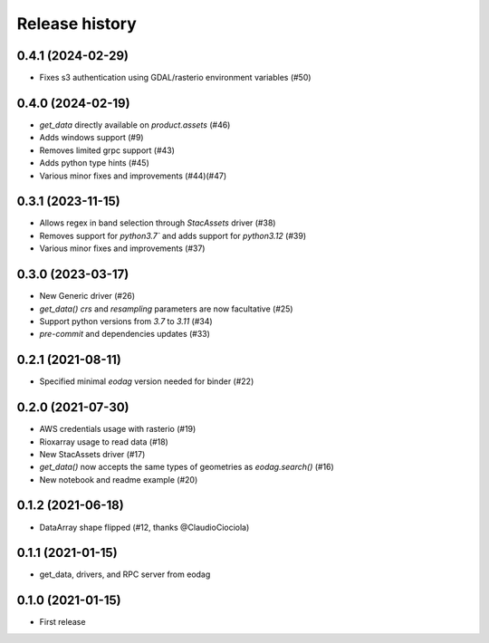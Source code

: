 Release history
---------------

0.4.1 (2024-02-29)
++++++++++++++++++

- Fixes s3 authentication using GDAL/rasterio environment variables (#50)

0.4.0 (2024-02-19)
++++++++++++++++++

- `get_data` directly available on `product.assets` (#46)
- Adds windows support (#9)
- Removes limited grpc support (#43)
- Adds python type hints (#45)
- Various minor fixes and improvements (#44)(#47)

0.3.1 (2023-11-15)
++++++++++++++++++

- Allows regex in band selection through `StacAssets` driver (#38)
- Removes support for `python3.7`` and adds support for `python3.12` (#39)
- Various minor fixes and improvements (#37)

0.3.0 (2023-03-17)
++++++++++++++++++

- New Generic driver (#26)
- `get_data()` `crs` and `resampling` parameters are now facultative (#25)
- Support python versions from `3.7` to `3.11` (#34)
- `pre-commit` and dependencies updates (#33)

0.2.1 (2021-08-11)
++++++++++++++++++

- Specified minimal `eodag` version needed for binder (#22)

0.2.0 (2021-07-30)
++++++++++++++++++

- AWS credentials usage with rasterio (#19)
- Rioxarray usage to read data (#18)
- New StacAssets driver (#17)
- `get_data()` now accepts the same types of geometries as `eodag.search()` (#16)
- New notebook and readme example (#20)

0.1.2 (2021-06-18)
++++++++++++++++++

- DataArray shape flipped (#12, thanks @ClaudioCiociola)

0.1.1 (2021-01-15)
++++++++++++++++++

- get_data, drivers, and RPC server from eodag

0.1.0 (2021-01-15)
++++++++++++++++++

- First release
